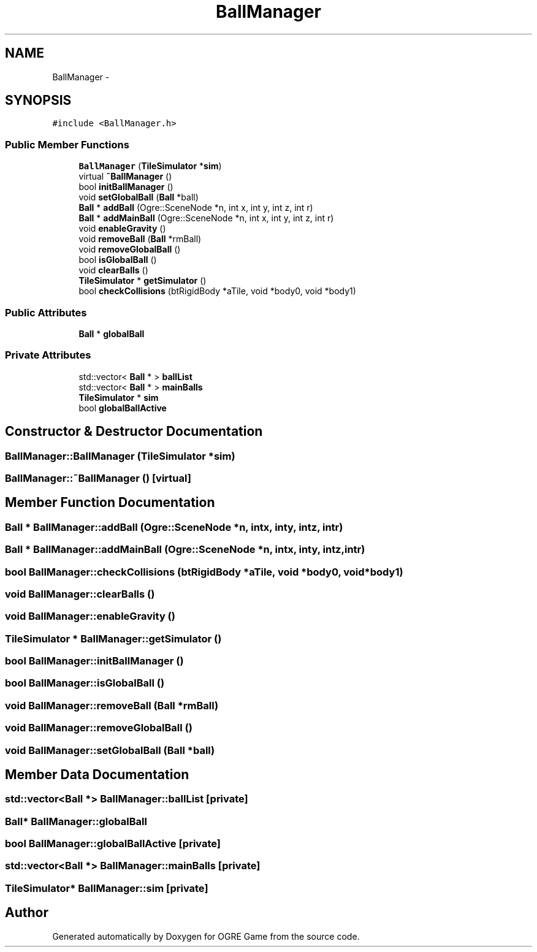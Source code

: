 .TH "BallManager" 3 "Fri Mar 21 2014" "OGRE Game" \" -*- nroff -*-
.ad l
.nh
.SH NAME
BallManager \- 
.SH SYNOPSIS
.br
.PP
.PP
\fC#include <BallManager\&.h>\fP
.SS "Public Member Functions"

.in +1c
.ti -1c
.RI "\fBBallManager\fP (\fBTileSimulator\fP *\fBsim\fP)"
.br
.ti -1c
.RI "virtual \fB~BallManager\fP ()"
.br
.ti -1c
.RI "bool \fBinitBallManager\fP ()"
.br
.ti -1c
.RI "void \fBsetGlobalBall\fP (\fBBall\fP *ball)"
.br
.ti -1c
.RI "\fBBall\fP * \fBaddBall\fP (Ogre::SceneNode *n, int x, int y, int z, int r)"
.br
.ti -1c
.RI "\fBBall\fP * \fBaddMainBall\fP (Ogre::SceneNode *n, int x, int y, int z, int r)"
.br
.ti -1c
.RI "void \fBenableGravity\fP ()"
.br
.ti -1c
.RI "void \fBremoveBall\fP (\fBBall\fP *rmBall)"
.br
.ti -1c
.RI "void \fBremoveGlobalBall\fP ()"
.br
.ti -1c
.RI "bool \fBisGlobalBall\fP ()"
.br
.ti -1c
.RI "void \fBclearBalls\fP ()"
.br
.ti -1c
.RI "\fBTileSimulator\fP * \fBgetSimulator\fP ()"
.br
.ti -1c
.RI "bool \fBcheckCollisions\fP (btRigidBody *aTile, void *body0, void *body1)"
.br
.in -1c
.SS "Public Attributes"

.in +1c
.ti -1c
.RI "\fBBall\fP * \fBglobalBall\fP"
.br
.in -1c
.SS "Private Attributes"

.in +1c
.ti -1c
.RI "std::vector< \fBBall\fP * > \fBballList\fP"
.br
.ti -1c
.RI "std::vector< \fBBall\fP * > \fBmainBalls\fP"
.br
.ti -1c
.RI "\fBTileSimulator\fP * \fBsim\fP"
.br
.ti -1c
.RI "bool \fBglobalBallActive\fP"
.br
.in -1c
.SH "Constructor & Destructor Documentation"
.PP 
.SS "BallManager::BallManager (\fBTileSimulator\fP *sim)"

.SS "BallManager::~BallManager ()\fC [virtual]\fP"

.SH "Member Function Documentation"
.PP 
.SS "\fBBall\fP * BallManager::addBall (Ogre::SceneNode *n, intx, inty, intz, intr)"

.SS "\fBBall\fP * BallManager::addMainBall (Ogre::SceneNode *n, intx, inty, intz, intr)"

.SS "bool BallManager::checkCollisions (btRigidBody *aTile, void *body0, void *body1)"

.SS "void BallManager::clearBalls ()"

.SS "void BallManager::enableGravity ()"

.SS "\fBTileSimulator\fP * BallManager::getSimulator ()"

.SS "bool BallManager::initBallManager ()"

.SS "bool BallManager::isGlobalBall ()"

.SS "void BallManager::removeBall (\fBBall\fP *rmBall)"

.SS "void BallManager::removeGlobalBall ()"

.SS "void BallManager::setGlobalBall (\fBBall\fP *ball)"

.SH "Member Data Documentation"
.PP 
.SS "std::vector<\fBBall\fP *> BallManager::ballList\fC [private]\fP"

.SS "\fBBall\fP* BallManager::globalBall"

.SS "bool BallManager::globalBallActive\fC [private]\fP"

.SS "std::vector<\fBBall\fP *> BallManager::mainBalls\fC [private]\fP"

.SS "\fBTileSimulator\fP* BallManager::sim\fC [private]\fP"


.SH "Author"
.PP 
Generated automatically by Doxygen for OGRE Game from the source code\&.
